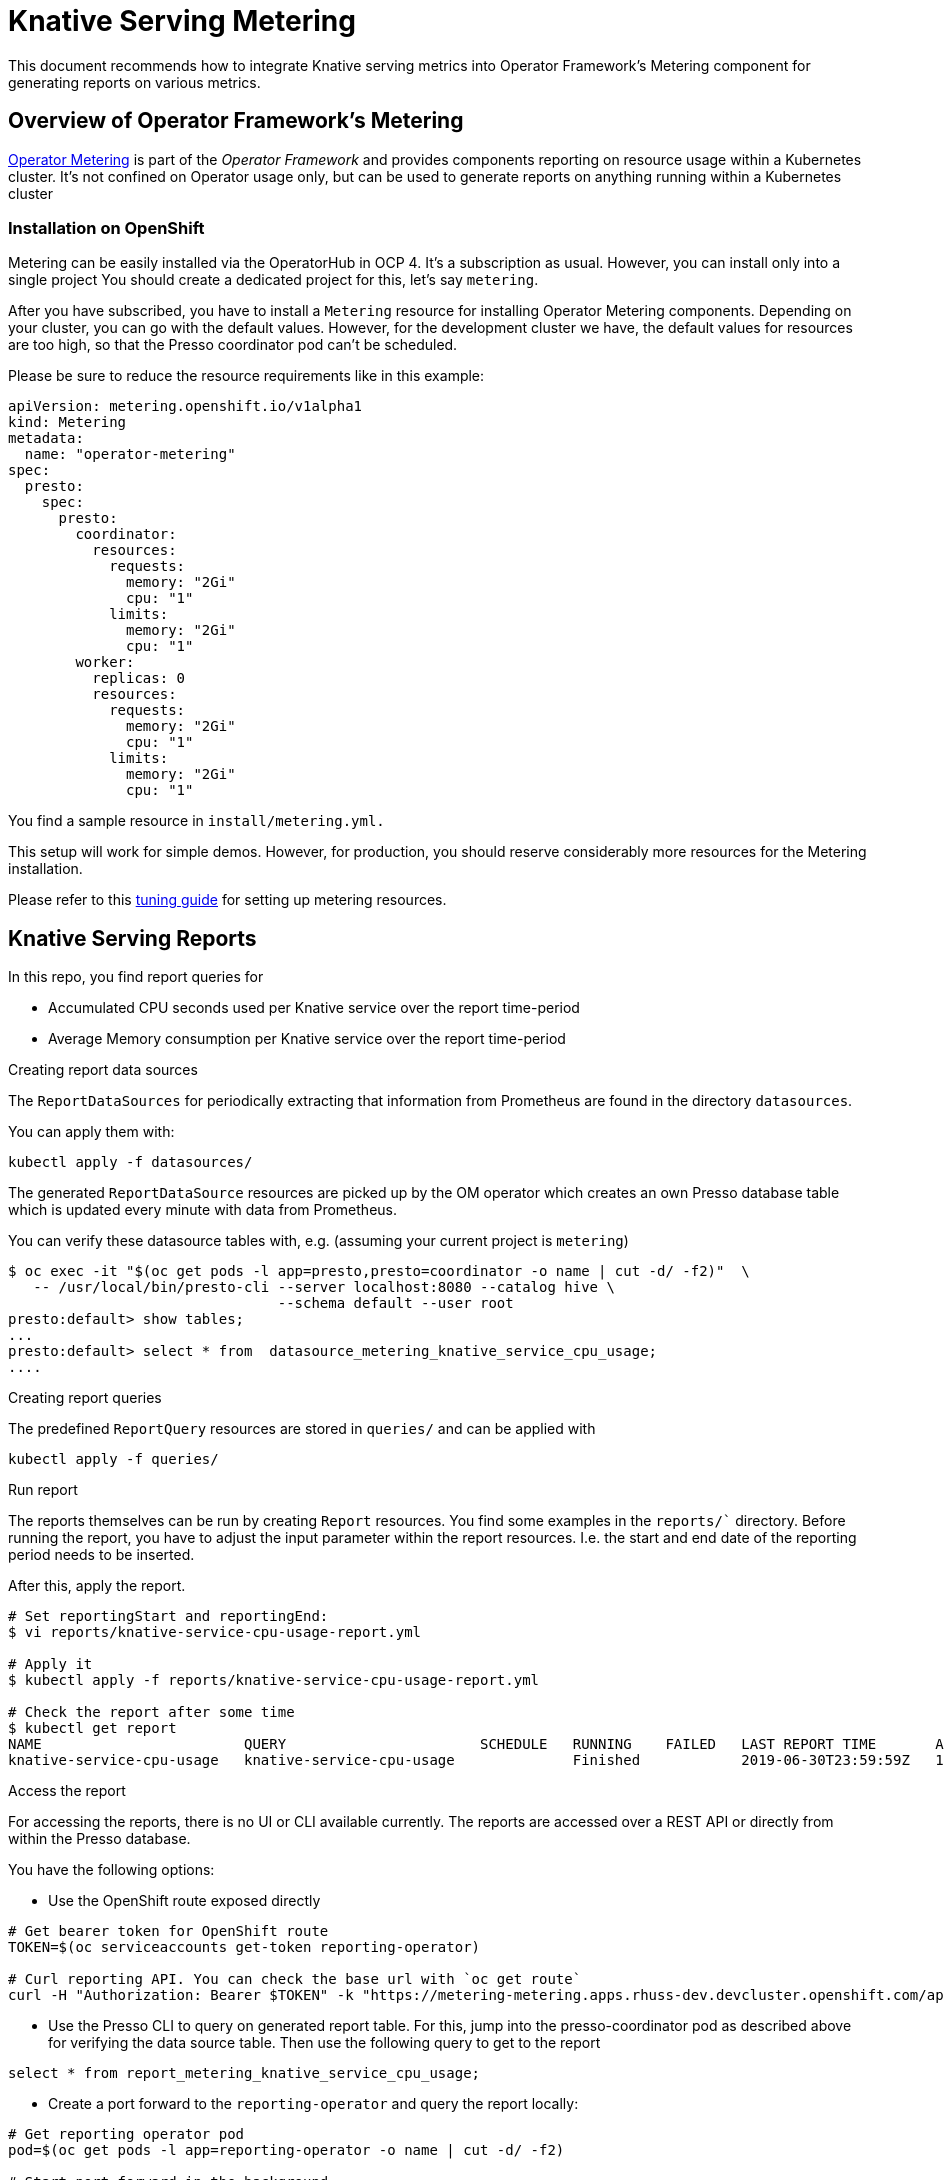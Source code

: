 = Knative Serving Metering

This document recommends how to integrate Knative serving metrics into Operator Framework's Metering component for generating reports on various metrics.

== Overview of Operator Framework's Metering

https://github.com/operator-framework/operator-metering[Operator Metering] is part of the _Operator Framework_ and provides components reporting on resource usage within a Kubernetes cluster. It's not confined on Operator usage only, but can be used to generate reports on anything running within a Kubernetes cluster

=== Installation on OpenShift

Metering can be easily installed via the OperatorHub in OCP 4.
It's a subscription as usual.
However, you can install only into a single project
You should create a dedicated project for this, let's say `metering`.

After you have subscribed, you have to install a `Metering` resource for installing Operator Metering components.
Depending on your cluster, you can go with the default values.
However, for the development cluster we have, the default values for resources are too high, so that the Presso coordinator pod can't be scheduled.

Please be sure to reduce the resource requirements  like in this example:

[source, yaml]
----
apiVersion: metering.openshift.io/v1alpha1
kind: Metering
metadata:
  name: "operator-metering"
spec:
  presto:
    spec:
      presto:
        coordinator:
          resources:
            requests:
              memory: "2Gi"
              cpu: "1"
            limits:
              memory: "2Gi"
              cpu: "1"
        worker:
          replicas: 0
          resources:
            requests:
              memory: "2Gi"
              cpu: "1"
            limits:
              memory: "2Gi"
              cpu: "1"
----

You find a sample resource in `install/metering.yml.`

This setup will work for simple demos.
However, for production, you should reserve considerably more resources for the Metering installation.

Please refer to this https://github.com/operator-framework/operator-metering/blob/master/Documentation/tuning.md[tuning guide] for setting up metering resources.

== Knative Serving Reports

In this repo, you find report queries for

* Accumulated CPU seconds used per Knative service over the report time-period
* Average Memory consumption per Knative service over the report time-period

.Creating report data sources

The `ReportDataSources` for periodically extracting that information from Prometheus are found in the directory `datasources`.

You can apply them with:

[source, bash]
----
kubectl apply -f datasources/
----

The generated `ReportDataSource` resources are picked up by the OM operator which creates an own Presso database table which is updated every minute with data from Prometheus.

You can verify these datasource tables with, e.g. (assuming your current project is `metering`)

[source, bash]
----
$ oc exec -it "$(oc get pods -l app=presto,presto=coordinator -o name | cut -d/ -f2)"  \
   -- /usr/local/bin/presto-cli --server localhost:8080 --catalog hive \
                                --schema default --user root
presto:default> show tables;
...
presto:default> select * from  datasource_metering_knative_service_cpu_usage;
....
----

.Creating report queries

The predefined `ReportQuery` resources are stored in `queries/` and can be applied with

[source, bash]
----
kubectl apply -f queries/
----

.Run report

The reports themselves can be run by creating `Report` resources.
You find some examples in the `reports/`` directory.
Before running the report, you have to adjust the input parameter within the report resources.
I.e. the start and end date of the reporting period needs to be inserted.

After this, apply the report.

[source, bash]
----
# Set reportingStart and reportingEnd:
$ vi reports/knative-service-cpu-usage-report.yml

# Apply it
$ kubectl apply -f reports/knative-service-cpu-usage-report.yml

# Check the report after some time
$ kubectl get report
NAME                        QUERY                       SCHEDULE   RUNNING    FAILED   LAST REPORT TIME       AGE
knative-service-cpu-usage   knative-service-cpu-usage              Finished            2019-06-30T23:59:59Z   10h
----

.Access the report

For accessing the reports, there is no UI or CLI available currently.
The reports are accessed over a REST API or directly from within the Presso database.

You have the following options:

* Use the OpenShift route exposed directly

[source, bash]
----
# Get bearer token for OpenShift route
TOKEN=$(oc serviceaccounts get-token reporting-operator)

# Curl reporting API. You can check the base url with `oc get route`
curl -H "Authorization: Bearer $TOKEN" -k "https://metering-metering.apps.rhuss-dev.devcluster.openshift.com/api/v1/reports/get?name=knative-service-cpu-usage&namespace=metering&format=tab"

----

* Use the Presso CLI to query on generated report table. For this, jump into the presso-coordinator pod as described above for verifying the data source table. Then use the following query to get to the report

[source, bash]
----
select * from report_metering_knative_service_cpu_usage;
----

* Create a port forward to the `reporting-operator` and query the report locally:

[source, bash]
----
# Get reporting operator pod
pod=$(oc get pods -l app=reporting-operator -o name | cut -d/ -f2)

# Start port-forward in the background
kubectl port-forward $pod 8080:8080 >/dev/null 2>&1 &

# Query reporting operator via rest API
curl "http://127.0.0.1:8080/api/v1/reports/get?name=knative-service-cpu-usage&namespace=metering&format=tab"
----

This will result in an output like
[source]
--------
period_start            period_end            namespace    service            data_start            data_end            service_cpu_seconds
2019-06-01 00:00:00 +0000 UTC    2019-06-30 23:59:59 +0000 UTC    default        hello            2019-06-06 18:15:00 +0000 UTC    2019-06-06 20:32:00 +0000 UTC    298.535220
2019-06-01 00:00:00 +0000 UTC    2019-06-30 23:59:59 +0000 UTC    default        random-generator    2019-06-06 18:15:00 +0000 UTC    2019-06-06 20:32:00 +0000 UTC    418.119120
--------
